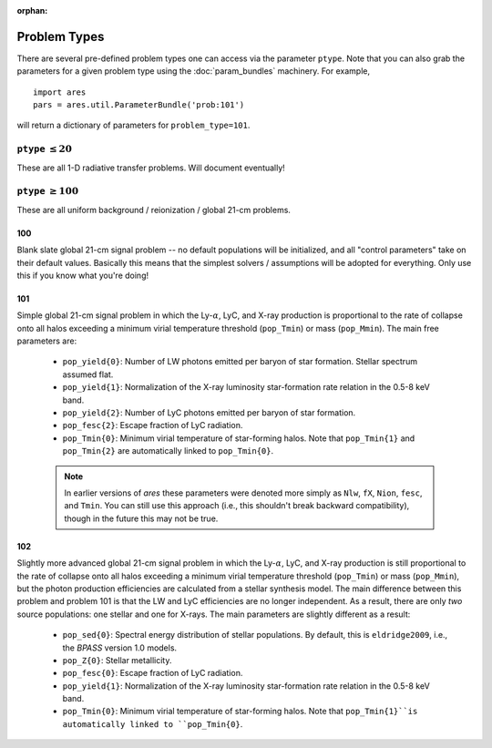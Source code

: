 :orphan:

Problem Types
=============
There are several pre-defined problem types one can access via the parameter
``ptype``. Note that you can also grab the parameters for a given problem type using the :doc:`param_bundles` machinery. For example,

::

    import ares
    pars = ares.util.ParameterBundle('prob:101')
    
will return a dictionary of parameters for ``problem_type=101``.


``ptype`` :math:`\leq 20`
--------------------------
These are all 1-D radiative transfer problems. Will document eventually!

            
``ptype`` :math:`\geq 100`
--------------------------
These are all uniform background / reionization / global 21-cm problems.

100
~~~
Blank slate global 21-cm signal problem -- no default populations will be initialized, and all "control parameters" take on their default values. Basically this means that the simplest solvers / assumptions will be adopted for everything. Only use this if you know what you're doing!

101
~~~
Simple global 21-cm signal problem in which the Ly-:math:`\alpha`, LyC, and X-ray production is proportional to the rate of collapse onto all halos exceeding a minimum virial temperature threshold (``pop_Tmin``) or mass (``pop_Mmin``). The main free parameters are:

    + ``pop_yield{0}``: Number of LW photons emitted per baryon of star formation. Stellar spectrum assumed flat.
    + ``pop_yield{1}``: Normalization of the X-ray luminosity star-formation rate relation in the 0.5-8 keV band.
    + ``pop_yield{2}``: Number of LyC photons emitted per baryon of star formation.
    + ``pop_fesc{2}``: Escape fraction of LyC radiation.
    + ``pop_Tmin{0}``: Minimum virial temperature of star-forming halos. Note that ``pop_Tmin{1}`` and ``pop_Tmin{2}`` are automatically linked to ``pop_Tmin{0}``.

    .. note :: In earlier versions of *ares* these parameters were denoted more simply as ``Nlw``, ``fX``, ``Nion``, ``fesc``, and ``Tmin``. You can still use this approach (i.e., this shouldn't break backward compatibility), though in the future this may not be true. 
    
102
~~~
Slightly more advanced global 21-cm signal problem in which the Ly-:math:`\alpha`, LyC, and X-ray production is still proportional to the rate of collapse onto all halos exceeding a minimum virial temperature threshold (``pop_Tmin``) or mass (``pop_Mmin``), but the photon production efficiencies are calculated from a stellar synthesis model. The main difference between this problem and problem 101 is that the LW and LyC efficiencies are no longer independent. As a result, there are only *two* source populations: one stellar and one for X-rays. The main parameters are slightly different as a result:

    + ``pop_sed{0}``: Spectral energy distribution of stellar populations. By default, this is ``eldridge2009``, i.e., the *BPASS* version 1.0 models.
    + ``pop_Z{0}``: Stellar metallicity.
    + ``pop_fesc{0}``: Escape fraction of LyC radiation.
    + ``pop_yield{1}``: Normalization of the X-ray luminosity star-formation rate relation in the 0.5-8 keV band.
    + ``pop_Tmin{0}``: Minimum virial temperature of star-forming halos. Note that ``pop_Tmin{1}``is automatically linked to ``pop_Tmin{0}``.


    




    